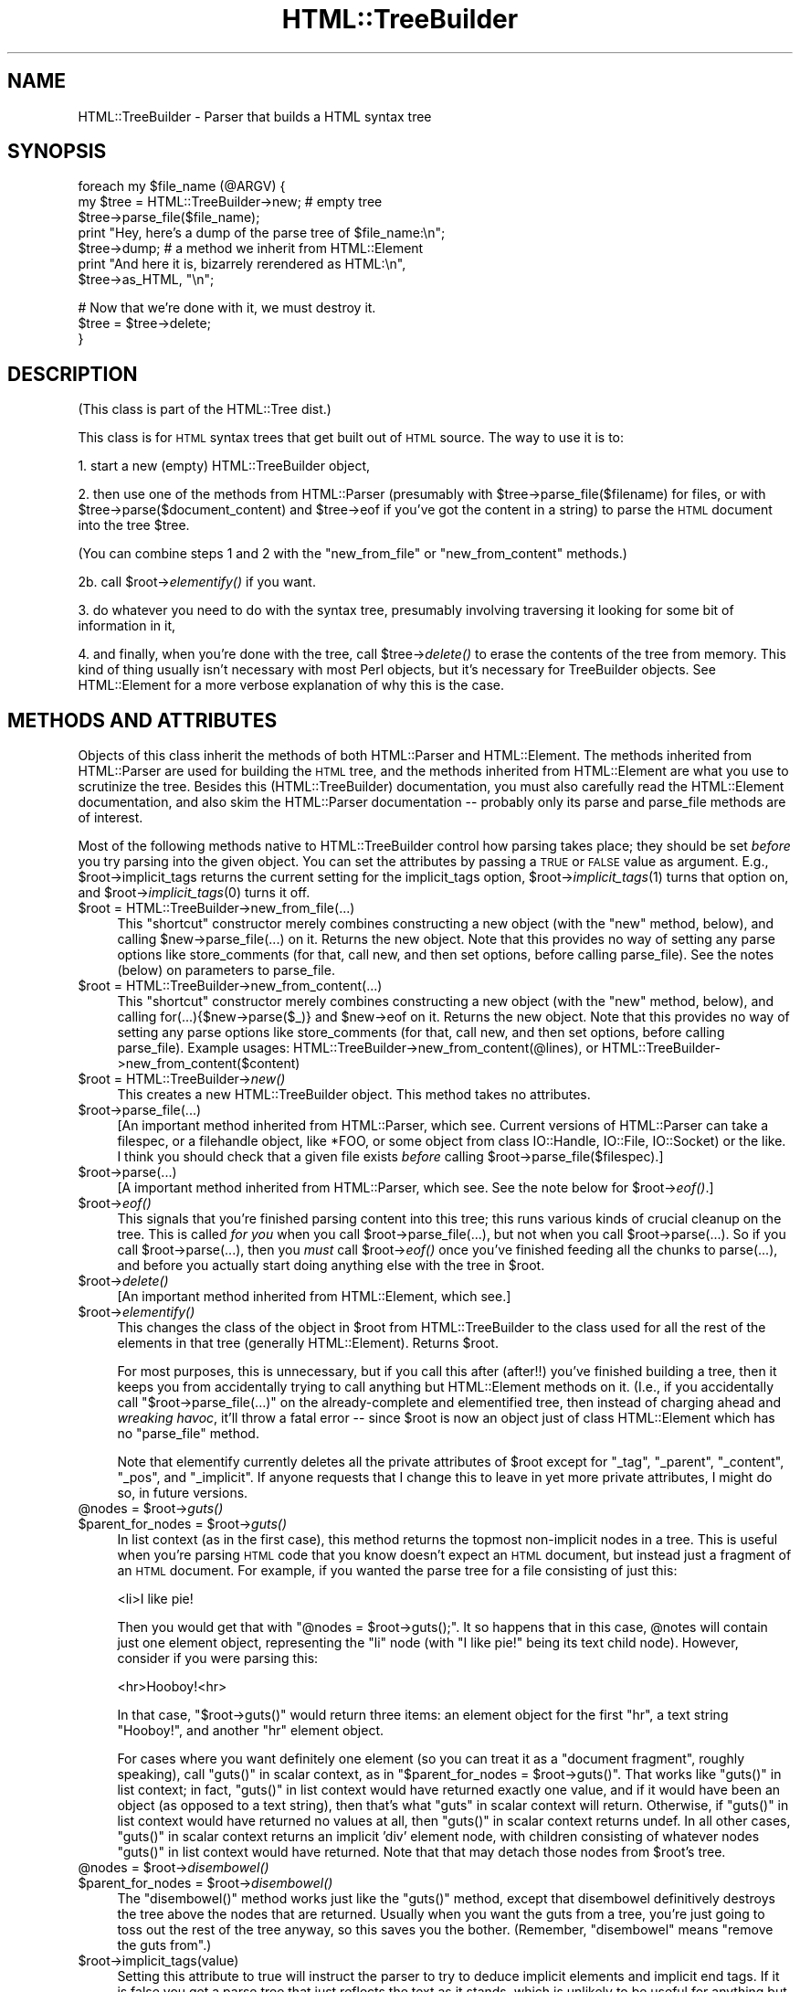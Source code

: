 .\" Automatically generated by Pod::Man v1.37, Pod::Parser v1.3
.\"
.\" Standard preamble:
.\" ========================================================================
.de Sh \" Subsection heading
.br
.if t .Sp
.ne 5
.PP
\fB\\$1\fR
.PP
..
.de Sp \" Vertical space (when we can't use .PP)
.if t .sp .5v
.if n .sp
..
.de Vb \" Begin verbatim text
.ft CW
.nf
.ne \\$1
..
.de Ve \" End verbatim text
.ft R
.fi
..
.\" Set up some character translations and predefined strings.  \*(-- will
.\" give an unbreakable dash, \*(PI will give pi, \*(L" will give a left
.\" double quote, and \*(R" will give a right double quote.  | will give a
.\" real vertical bar.  \*(C+ will give a nicer C++.  Capital omega is used to
.\" do unbreakable dashes and therefore won't be available.  \*(C` and \*(C'
.\" expand to `' in nroff, nothing in troff, for use with C<>.
.tr \(*W-|\(bv\*(Tr
.ds C+ C\v'-.1v'\h'-1p'\s-2+\h'-1p'+\s0\v'.1v'\h'-1p'
.ie n \{\
.    ds -- \(*W-
.    ds PI pi
.    if (\n(.H=4u)&(1m=24u) .ds -- \(*W\h'-12u'\(*W\h'-12u'-\" diablo 10 pitch
.    if (\n(.H=4u)&(1m=20u) .ds -- \(*W\h'-12u'\(*W\h'-8u'-\"  diablo 12 pitch
.    ds L" ""
.    ds R" ""
.    ds C` ""
.    ds C' ""
'br\}
.el\{\
.    ds -- \|\(em\|
.    ds PI \(*p
.    ds L" ``
.    ds R" ''
'br\}
.\"
.\" If the F register is turned on, we'll generate index entries on stderr for
.\" titles (.TH), headers (.SH), subsections (.Sh), items (.Ip), and index
.\" entries marked with X<> in POD.  Of course, you'll have to process the
.\" output yourself in some meaningful fashion.
.if \nF \{\
.    de IX
.    tm Index:\\$1\t\\n%\t"\\$2"
..
.    nr % 0
.    rr F
.\}
.\"
.\" For nroff, turn off justification.  Always turn off hyphenation; it makes
.\" way too many mistakes in technical documents.
.hy 0
.if n .na
.\"
.\" Accent mark definitions (@(#)ms.acc 1.5 88/02/08 SMI; from UCB 4.2).
.\" Fear.  Run.  Save yourself.  No user-serviceable parts.
.    \" fudge factors for nroff and troff
.if n \{\
.    ds #H 0
.    ds #V .8m
.    ds #F .3m
.    ds #[ \f1
.    ds #] \fP
.\}
.if t \{\
.    ds #H ((1u-(\\\\n(.fu%2u))*.13m)
.    ds #V .6m
.    ds #F 0
.    ds #[ \&
.    ds #] \&
.\}
.    \" simple accents for nroff and troff
.if n \{\
.    ds ' \&
.    ds ` \&
.    ds ^ \&
.    ds , \&
.    ds ~ ~
.    ds /
.\}
.if t \{\
.    ds ' \\k:\h'-(\\n(.wu*8/10-\*(#H)'\'\h"|\\n:u"
.    ds ` \\k:\h'-(\\n(.wu*8/10-\*(#H)'\`\h'|\\n:u'
.    ds ^ \\k:\h'-(\\n(.wu*10/11-\*(#H)'^\h'|\\n:u'
.    ds , \\k:\h'-(\\n(.wu*8/10)',\h'|\\n:u'
.    ds ~ \\k:\h'-(\\n(.wu-\*(#H-.1m)'~\h'|\\n:u'
.    ds / \\k:\h'-(\\n(.wu*8/10-\*(#H)'\z\(sl\h'|\\n:u'
.\}
.    \" troff and (daisy-wheel) nroff accents
.ds : \\k:\h'-(\\n(.wu*8/10-\*(#H+.1m+\*(#F)'\v'-\*(#V'\z.\h'.2m+\*(#F'.\h'|\\n:u'\v'\*(#V'
.ds 8 \h'\*(#H'\(*b\h'-\*(#H'
.ds o \\k:\h'-(\\n(.wu+\w'\(de'u-\*(#H)/2u'\v'-.3n'\*(#[\z\(de\v'.3n'\h'|\\n:u'\*(#]
.ds d- \h'\*(#H'\(pd\h'-\w'~'u'\v'-.25m'\f2\(hy\fP\v'.25m'\h'-\*(#H'
.ds D- D\\k:\h'-\w'D'u'\v'-.11m'\z\(hy\v'.11m'\h'|\\n:u'
.ds th \*(#[\v'.3m'\s+1I\s-1\v'-.3m'\h'-(\w'I'u*2/3)'\s-1o\s+1\*(#]
.ds Th \*(#[\s+2I\s-2\h'-\w'I'u*3/5'\v'-.3m'o\v'.3m'\*(#]
.ds ae a\h'-(\w'a'u*4/10)'e
.ds Ae A\h'-(\w'A'u*4/10)'E
.    \" corrections for vroff
.if v .ds ~ \\k:\h'-(\\n(.wu*9/10-\*(#H)'\s-2\u~\d\s+2\h'|\\n:u'
.if v .ds ^ \\k:\h'-(\\n(.wu*10/11-\*(#H)'\v'-.4m'^\v'.4m'\h'|\\n:u'
.    \" for low resolution devices (crt and lpr)
.if \n(.H>23 .if \n(.V>19 \
\{\
.    ds : e
.    ds 8 ss
.    ds o a
.    ds d- d\h'-1'\(ga
.    ds D- D\h'-1'\(hy
.    ds th \o'bp'
.    ds Th \o'LP'
.    ds ae ae
.    ds Ae AE
.\}
.rm #[ #] #H #V #F C
.\" ========================================================================
.\"
.IX Title "HTML::TreeBuilder 3"
.TH HTML::TreeBuilder 3 "2002-06-13" "perl v5.8.7" "User Contributed Perl Documentation"
.SH "NAME"
HTML::TreeBuilder \- Parser that builds a HTML syntax tree
.SH "SYNOPSIS"
.IX Header "SYNOPSIS"
.Vb 7
\&  foreach my $file_name (@ARGV) {
\&    my $tree = HTML::TreeBuilder->new; # empty tree
\&    $tree->parse_file($file_name);
\&    print "Hey, here's a dump of the parse tree of $file_name:\en";
\&    $tree->dump; # a method we inherit from HTML::Element
\&    print "And here it is, bizarrely rerendered as HTML:\en",
\&      $tree->as_HTML, "\en";
.Ve
.PP
.Vb 3
\&    # Now that we're done with it, we must destroy it.
\&    $tree = $tree->delete;
\&  }
.Ve
.SH "DESCRIPTION"
.IX Header "DESCRIPTION"
(This class is part of the HTML::Tree dist.)
.PP
This class is for \s-1HTML\s0 syntax trees that get built out of \s-1HTML\s0
source.  The way to use it is to:
.PP
1. start a new (empty) HTML::TreeBuilder object,
.PP
2. then use one of the methods from HTML::Parser (presumably with
\&\f(CW$tree\fR\->parse_file($filename) for files, or with
\&\f(CW$tree\fR\->parse($document_content) and \f(CW$tree\fR\->eof if you've got
the content in a string) to parse the \s-1HTML\s0
document into the tree \f(CW$tree\fR.
.PP
(You can combine steps 1 and 2 with the \*(L"new_from_file\*(R" or
\&\*(L"new_from_content\*(R" methods.)
.PP
2b. call \f(CW$root\fR\->\fIelementify()\fR if you want.
.PP
3. do whatever you need to do with the syntax tree, presumably
involving traversing it looking for some bit of information in it,
.PP
4. and finally, when you're done with the tree, call \f(CW$tree\fR\->\fIdelete()\fR to
erase the contents of the tree from memory.  This kind of thing
usually isn't necessary with most Perl objects, but it's necessary for
TreeBuilder objects.  See HTML::Element for a more verbose
explanation of why this is the case.
.SH "METHODS AND ATTRIBUTES"
.IX Header "METHODS AND ATTRIBUTES"
Objects of this class inherit the methods of both HTML::Parser and
HTML::Element.  The methods inherited from HTML::Parser are used for
building the \s-1HTML\s0 tree, and the methods inherited from HTML::Element
are what you use to scrutinize the tree.  Besides this
(HTML::TreeBuilder) documentation, you must also carefully read the
HTML::Element documentation, and also skim the HTML::Parser
documentation \*(-- probably only its parse and parse_file methods are of
interest.
.PP
Most of the following methods native to HTML::TreeBuilder control how
parsing takes place; they should be set \fIbefore\fR you try parsing into
the given object.  You can set the attributes by passing a \s-1TRUE\s0 or
\&\s-1FALSE\s0 value as argument.  E.g., \f(CW$root\fR\->implicit_tags returns the current
setting for the implicit_tags option, \f(CW$root\fR\->\fIimplicit_tags\fR\|(1) turns that
option on, and \f(CW$root\fR\->\fIimplicit_tags\fR\|(0) turns it off.
.IP "$root = HTML::TreeBuilder\->new_from_file(...)" 4
.IX Item "$root = HTML::TreeBuilder->new_from_file(...)"
This \*(L"shortcut\*(R" constructor merely combines constructing a new object
(with the \*(L"new\*(R" method, below), and calling \f(CW$new\fR\->parse_file(...) on
it.  Returns the new object.  Note that this provides no way of
setting any parse options like store_comments (for that, call new, and
then set options, before calling parse_file).  See the notes (below)
on parameters to parse_file.
.IP "$root = HTML::TreeBuilder\->new_from_content(...)" 4
.IX Item "$root = HTML::TreeBuilder->new_from_content(...)"
This \*(L"shortcut\*(R" constructor merely combines constructing a new object
(with the \*(L"new\*(R" method, below), and calling for(...){$new\->parse($_)}
and \f(CW$new\fR\->eof on it.  Returns the new object.  Note that this provides
no way of setting any parse options like store_comments (for that,
call new, and then set options, before calling parse_file).  Example
usages: HTML::TreeBuilder\->new_from_content(@lines), or
HTML::TreeBuilder\->new_from_content($content)
.IP "$root = HTML::TreeBuilder\->\fInew()\fR" 4
.IX Item "$root = HTML::TreeBuilder->new()"
This creates a new HTML::TreeBuilder object.  This method takes no
attributes.
.IP "$root\->parse_file(...)" 4
.IX Item "$root->parse_file(...)"
[An important method inherited from HTML::Parser, which
see.  Current versions of HTML::Parser can take a filespec, or a
filehandle object, like *FOO, or some object from class IO::Handle,
IO::File, IO::Socket) or the like.
I think you should check that a given file exists \fIbefore\fR calling
\&\f(CW$root\fR\->parse_file($filespec).]
.IP "$root\->parse(...)" 4
.IX Item "$root->parse(...)"
[A important method inherited from HTML::Parser, which
see.  See the note below for \f(CW$root\fR\->\fIeof()\fR.]
.IP "$root\->\fIeof()\fR" 4
.IX Item "$root->eof()"
This signals that you're finished parsing content into this tree; this
runs various kinds of crucial cleanup on the tree.  This is called
\&\fIfor you\fR when you call \f(CW$root\fR\->parse_file(...), but not when
you call \f(CW$root\fR\->parse(...).  So if you call
\&\f(CW$root\fR\->parse(...), then you \fImust\fR call \f(CW$root\fR\->\fIeof()\fR
once you've finished feeding all the chunks to parse(...), and
before you actually start doing anything else with the tree in \f(CW$root\fR.
.IP "$root\->\fIdelete()\fR" 4
.IX Item "$root->delete()"
[An important method inherited from HTML::Element, which
see.]
.IP "$root\->\fIelementify()\fR" 4
.IX Item "$root->elementify()"
This changes the class of the object in \f(CW$root\fR from
HTML::TreeBuilder to the class used for all the rest of the elements
in that tree (generally HTML::Element).  Returns \f(CW$root\fR.
.Sp
For most purposes, this is unnecessary, but if you call this after
(after!!)
you've finished building a tree, then it keeps you from accidentally
trying to call anything but HTML::Element methods on it.  (I.e., if
you accidentally call \f(CW\*(C`$root\->parse_file(...)\*(C'\fR on the
already-complete and elementified tree, then instead of charging ahead
and \fIwreaking havoc\fR, it'll throw a fatal error \*(-- since \f(CW$root\fR is
now an object just of class HTML::Element which has no \f(CW\*(C`parse_file\*(C'\fR
method.
.Sp
Note that elementify currently deletes all the private attributes of
\&\f(CW$root\fR except for \*(L"_tag\*(R", \*(L"_parent\*(R", \*(L"_content\*(R", \*(L"_pos\*(R", and
\&\*(L"_implicit\*(R".  If anyone requests that I change this to leave in yet
more private attributes, I might do so, in future versions.
.ie n .IP "@nodes = $root\fR\->\fIguts()" 4
.el .IP "@nodes = \f(CW$root\fR\->\fIguts()\fR" 4
.IX Item "@nodes = $root->guts()"
.PD 0
.ie n .IP "$parent_for_nodes = $root\fR\->\fIguts()" 4
.el .IP "$parent_for_nodes = \f(CW$root\fR\->\fIguts()\fR" 4
.IX Item "$parent_for_nodes = $root->guts()"
.PD
In list context (as in the first case), this method returns the topmost
non-implicit nodes in a tree.  This is useful when you're parsing \s-1HTML\s0
code that you know doesn't expect an \s-1HTML\s0 document, but instead just
a fragment of an \s-1HTML\s0 document.  For example, if you wanted the parse
tree for a file consisting of just this:
.Sp
.Vb 1
\&  <li>I like pie!
.Ve
.Sp
Then you would get that with \f(CW\*(C`@nodes = $root\->guts();\*(C'\fR.
It so happens that in this case, \f(CW@notes\fR will contain just one
element object, representing the \*(L"li\*(R" node (with \*(L"I like pie!\*(R" being
its text child node).  However, consider if you were parsing this:
.Sp
.Vb 1
\&  <hr>Hooboy!<hr>
.Ve
.Sp
In that case, \f(CW\*(C`$root\->guts()\*(C'\fR would return three items:
an element object for the first \*(L"hr\*(R", a text string \*(L"Hooboy!\*(R", and
another \*(L"hr\*(R" element object.
.Sp
For cases where you want definitely one element (so you can treat it as
a \*(L"document fragment\*(R", roughly speaking), call \f(CW\*(C`guts()\*(C'\fR in scalar
context, as in \f(CW\*(C`$parent_for_nodes = $root\->guts()\*(C'\fR. That works like
\&\f(CW\*(C`guts()\*(C'\fR in list context; in fact, \f(CW\*(C`guts()\*(C'\fR in list context would
have returned exactly one value, and if it would have been an object (as
opposed to a text string), then that's what \f(CW\*(C`guts\*(C'\fR in scalar context
will return.  Otherwise, if \f(CW\*(C`guts()\*(C'\fR in list context would have returned
no values at all, then \f(CW\*(C`guts()\*(C'\fR in scalar context returns undef.  In
all other cases, \f(CW\*(C`guts()\*(C'\fR in scalar context returns an implicit 'div'
element node, with children consisting of whatever nodes \f(CW\*(C`guts()\*(C'\fR
in list context would have returned.  Note that that may detach those
nodes from \f(CW$root\fR's tree.
.ie n .IP "@nodes = $root\fR\->\fIdisembowel()" 4
.el .IP "@nodes = \f(CW$root\fR\->\fIdisembowel()\fR" 4
.IX Item "@nodes = $root->disembowel()"
.PD 0
.ie n .IP "$parent_for_nodes = $root\fR\->\fIdisembowel()" 4
.el .IP "$parent_for_nodes = \f(CW$root\fR\->\fIdisembowel()\fR" 4
.IX Item "$parent_for_nodes = $root->disembowel()"
.PD
The \f(CW\*(C`disembowel()\*(C'\fR method works just like the \f(CW\*(C`guts()\*(C'\fR method, except
that disembowel definitively destroys the tree above the nodes that
are returned.  Usually when you want the guts from a tree, you're just
going to toss out the rest of the tree anyway, so this saves you the
bother.  (Remember, \*(L"disembowel\*(R" means \*(L"remove the guts from\*(R".)
.IP "$root\->implicit_tags(value)" 4
.IX Item "$root->implicit_tags(value)"
Setting this attribute to true will instruct the parser to try to
deduce implicit elements and implicit end tags.  If it is false you
get a parse tree that just reflects the text as it stands, which is
unlikely to be useful for anything but quick and dirty parsing.
(In fact, I'd be curious to hear from anyone who finds it useful to
have implicit_tags set to false.)
Default is true.
.Sp
Implicit elements have the \fIimplicit()\fR attribute set.
.IP "$root\->implicit_body_p_tag(value)" 4
.IX Item "$root->implicit_body_p_tag(value)"
This controls an aspect of implicit element behavior, if implicit_tags
is on:  If a text element (\s-1PCDATA\s0) or a phrasal element (such as
"<em>\*(L") is to be inserted under \*(R"<body>\*(L", two things
can happen: if implicit_body_p_tag is true, it's placed under a new,
implicit \*(R"<p>\*(L" tag.  (Past DTDs suggested this was the only
correct behavior, and this is how past versions of this module
behaved.)  But if implicit_body_p_tag is false, nothing is implicated
\&\*(-- the \s-1PCDATA\s0 or phrasal element is simply placed under
\&\*(R"<body>".  Default is false.
.IP "$root\->ignore_unknown(value)" 4
.IX Item "$root->ignore_unknown(value)"
This attribute controls whether unknown tags should be represented as
elements in the parse tree, or whether they should be ignored.
Default is true (to ignore unknown tags.)
.IP "$root\->ignore_text(value)" 4
.IX Item "$root->ignore_text(value)"
Do not represent the text content of elements.  This saves space if
all you want is to examine the structure of the document.  Default is
false.
.IP "$root\->ignore_ignorable_whitespace(value)" 4
.IX Item "$root->ignore_ignorable_whitespace(value)"
If set to true, TreeBuilder will try to avoid
creating ignorable whitespace text nodes in the tree.  Default is
true.  (In fact, I'd be interested in hearing if there's ever a case
where you need this off, or where leaving it on leads to incorrect
behavior.)
.IP "$root\->no_space_compacting(value)" 4
.IX Item "$root->no_space_compacting(value)"
This determines whether TreeBuilder compacts all whitespace strings
in the document (well, outside of \s-1PRE\s0 or \s-1TEXTAREA\s0 elements), or
leaves them alone.  Normally (default, value of 0), each string of
contiguous whitespace in the document is turned into a single space.
But that's not done if no_space_compacting is set to 1.
.Sp
Setting no_space_compacting to 1 might be useful if you want
to read in a tree just to make some minor changes to it before
writing it back out.
.Sp
This method is experimental.  If you use it, be sure to report
any problems you might have with it.
.IP "$root\->p_strict(value)" 4
.IX Item "$root->p_strict(value)"
If set to true (and it defaults to false), TreeBuilder will take a
narrower than normal view of what can be under a \*(L"p\*(R" element; if it sees
a non-phrasal element about to be inserted under a \*(L"p\*(R", it will close that
\&\*(L"p\*(R".  Otherwise it will close p elements only for other \*(L"p\*(R"'s, headings,
and \*(L"form\*(R" (altho the latter may be removed in future versions).
.Sp
For example, when going thru this snippet of code,
.Sp
.Vb 2
\&  <p>stuff
\&  <ul>
.Ve
.Sp
TreeBuilder will normally (with \f(CW\*(C`p_strict\*(C'\fR false) put the \*(L"ul\*(R" element
under the \*(L"p\*(R" element.  However, with \f(CW\*(C`p_strict\*(C'\fR set to true, it will
close the \*(L"p\*(R" first.
.Sp
In theory, there should be strictness options like this for other/all
elements besides just \*(L"p\*(R"; but I treat this as a specal case simply
because of the fact that \*(L"p\*(R" occurs so frequently and its end-tag is
omitted so often; and also because application of strictness rules
at parse-time across all elements often makes tiny errors in \s-1HTML\s0
coding produce drastically bad parse\-trees, in my experience.
.Sp
If you find that you wish you had an option like this to enforce
content-models on all elements, then I suggest that what you want is
content-model checking as a stage after TreeBuilder has finished
parsing.
.IP "$root\->store_comments(value)" 4
.IX Item "$root->store_comments(value)"
This determines whether TreeBuilder will normally store comments found
while parsing content into \f(CW$root\fR.  Currently, this is off by default.
.IP "$root\->store_declarations(value)" 4
.IX Item "$root->store_declarations(value)"
This determines whether TreeBuilder will normally store markup
declarations found while parsing content into \f(CW$root\fR.  Currently,
this is off by default.
.Sp
It is somewhat of a known bug (to be fixed one of these days, if
anyone needs it?) that declarations in the preamble (before the \*(L"html\*(R"
start\-tag) end up actually \fIunder\fR the \*(L"html\*(R" element.
.IP "$root\->store_pis(value)" 4
.IX Item "$root->store_pis(value)"
This determines whether TreeBuilder will normally store processing
instructions found while parsing content into \f(CW$root\fR \*(-- assuming a
recent version of HTML::Parser (old versions won't parse PIs
correctly).  Currently, this is off (false) by default.
.Sp
It is somewhat of a known bug (to be fixed one of these days, if
anyone needs it?) that PIs in the preamble (before the \*(L"html\*(R"
start\-tag) end up actually \fIunder\fR the \*(L"html\*(R" element.
.IP "$root\->warn(value)" 4
.IX Item "$root->warn(value)"
This determines whether syntax errors during parsing should generate
warnings, emitted via Perl's \f(CW\*(C`warn\*(C'\fR function.
.Sp
This is off (false) by default.
.SH "HTML AND ITS DISCONTENTS"
.IX Header "HTML AND ITS DISCONTENTS"
\&\s-1HTML\s0 is rather harder to parse than people who write it generally
suspect.
.PP
Here's the problem: \s-1HTML\s0 is a kind of \s-1SGML\s0 that permits \*(L"minimization\*(R"
and \*(L"implication\*(R".  In short, this means that you don't have to close
every tag you open (because the opening of a subsequent tag may
implicitly close it), and if you use a tag that can't occur in the
context you seem to using it in, under certain conditions the parser
will be able to realize you mean to leave the current context and
enter the new one, that being the only one that your code could
correctly be interpreted in.
.PP
Now, this would all work flawlessly and unproblematically if: 1) all
the rules that both prescribe and describe \s-1HTML\s0 were (and had been)
clearly set out, and 2) everyone was aware of these rules and wrote
their code in compliance to them.
.PP
However, it didn't happen that way, and so most \s-1HTML\s0 pages are
difficult if not impossible to correctly parse with nearly any set of
straightforward \s-1SGML\s0 rules.  That's why the internals of
HTML::TreeBuilder consist of lots and lots of special cases \*(-- instead
of being just a generic \s-1SGML\s0 parser with \s-1HTML\s0 \s-1DTD\s0 rules plugged in.
.SH "TRANSLATIONS?"
.IX Header "TRANSLATIONS?"
The techniques that HTML::TreeBuilder uses to perform what I consider
very robust parses on everyday code are not things that can work only
in Perl.  To date, the algorithms at the center of HTML::TreeBuilder
have been implemented only in Perl, as far as I know; and I don't
foresee getting around to implementing them in any other language any
time soon.
.PP
If, however, anyone is looking for a semester project for an applied
programming class (or if they merely enjoy \fIextra-curricular\fR
masochism), they might do well to see about choosing as a topic the
implementation/adaptation of these routines to any other interesting
programming language that you feel currently suffers from a lack of
robust HTML\-parsing.  I welcome correspondence on this subject, and
point out that one can learn a great deal about languages by trying to
translate between them, and then comparing the result.
.PP
The HTML::TreeBuilder source may seem long and complex, but it is
rather well commented, and symbol names are generally
self\-explanatory.  (You are encouraged to read the Mozilla \s-1HTML\s0 parser
source for comparison.)  Some of the complexity comes from little-used
features, and some of it comes from having the \s-1HTML\s0 tokenizer
(HTML::Parser) being a separate module, requiring somewhat of a
different interface than you'd find in a combined tokenizer and
tree\-builder.  But most of the length of the source comes from the fact
that it's essentially a long list of special cases, with lots and lots
of sanity\-checking, and sanity-recovery \*(-- because, as Roseanne
Rosannadanna once said, "it's always \fIsomething\fR".
.PP
Users looking to compare several \s-1HTML\s0 parsers should look at the
source for Raggett's Tidy
(\f(CW\*(C`<http://www.w3.org/People/Raggett/tidy/>\*(C'\fR),
Mozilla
(\f(CW\*(C`<http://www.mozilla.org/>\*(C'\fR),
and possibly root around the browsers section of Yahoo
to find the various open-source ones
(\f(CW\*(C`<http://dir.yahoo.com/Computers_and_Internet/Software/Internet/World_Wide_Web/Browsers/>\*(C'\fR).
.SH "BUGS"
.IX Header "BUGS"
* Framesets seem to work correctly now.  Email me if you get a strange
parse from a document with framesets.
.PP
* Really bad \s-1HTML\s0 code will, often as not, make for a somewhat
objectionable parse tree.  Regrettable, but unavoidably true.
.PP
* If you're running with implicit_tags off (God help you!), consider
that \f(CW$tree\fR\->content_list probably contains the tree or grove from the
parse, and not \f(CW$tree\fR itself (which will, oddly enough, be an implicit
\&'html' element).  This seems counter-intuitive and problematic; but
seeing as how almost no \s-1HTML\s0 ever parses correctly with implicit_tags
off, this interface oddity seems the least of your problems.
.SH "BUG REPORTS"
.IX Header "BUG REPORTS"
When a document parses in a way different from how you think it
should, I ask that you report this to me as a bug.  The first thing
you should do is copy the document, trim out as much of it as you can
while still producing the bug in question, and \fIthen\fR email me that
mini-document \fIand\fR the code you're using to parse it, at \f(CW\*(C`sburke@cpan.org\*(C'\fR.
Include a note as to how it
parses (presumably including its \f(CW$tree\fR\->dump output), and then a
\&\fIcareful and clear\fR explanation of where you think the parser is
going astray, and how you would prefer that it work instead.
.SH "SEE ALSO"
.IX Header "SEE ALSO"
HTML::Tree; HTML::Parser, HTML::Element, HTML::Tagset
.PP
HTML::DOMbo
.SH "COPYRIGHT"
.IX Header "COPYRIGHT"
Copyright 1995\-1998 Gisle Aas; copyright 1999\-2002 Sean M. Burke.
This library is free software; you can redistribute it and/or
modify it under the same terms as Perl itself.
.PP
This program is distributed in the hope that it will be useful, but
without any warranty; without even the implied warranty of
merchantability or fitness for a particular purpose.
.SH "AUTHOR"
.IX Header "AUTHOR"
Original author Gisle Aas <gisle@aas.no>; current maintainer
Sean M. Burke, <sburke@cpan.org>
